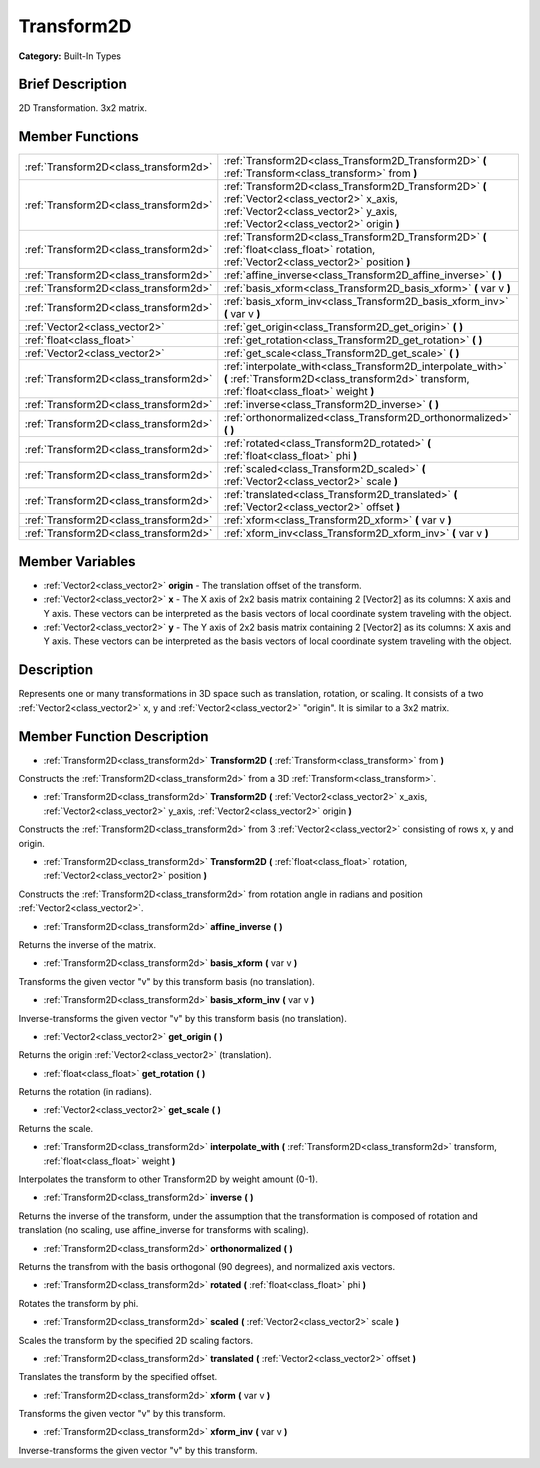 .. Generated automatically by doc/tools/makerst.py in Godot's source tree.
.. DO NOT EDIT THIS FILE, but the Transform2D.xml source instead.
.. The source is found in doc/classes or modules/<name>/doc_classes.

.. _class_Transform2D:

Transform2D
===========

**Category:** Built-In Types

Brief Description
-----------------

2D Transformation. 3x2 matrix.

Member Functions
----------------

+----------------------------------------+----------------------------------------------------------------------------------------------------------------------------------------------------------------------------------+
| :ref:`Transform2D<class_transform2d>`  | :ref:`Transform2D<class_Transform2D_Transform2D>`  **(** :ref:`Transform<class_transform>` from  **)**                                                                           |
+----------------------------------------+----------------------------------------------------------------------------------------------------------------------------------------------------------------------------------+
| :ref:`Transform2D<class_transform2d>`  | :ref:`Transform2D<class_Transform2D_Transform2D>`  **(** :ref:`Vector2<class_vector2>` x_axis, :ref:`Vector2<class_vector2>` y_axis, :ref:`Vector2<class_vector2>` origin  **)** |
+----------------------------------------+----------------------------------------------------------------------------------------------------------------------------------------------------------------------------------+
| :ref:`Transform2D<class_transform2d>`  | :ref:`Transform2D<class_Transform2D_Transform2D>`  **(** :ref:`float<class_float>` rotation, :ref:`Vector2<class_vector2>` position  **)**                                       |
+----------------------------------------+----------------------------------------------------------------------------------------------------------------------------------------------------------------------------------+
| :ref:`Transform2D<class_transform2d>`  | :ref:`affine_inverse<class_Transform2D_affine_inverse>`  **(** **)**                                                                                                             |
+----------------------------------------+----------------------------------------------------------------------------------------------------------------------------------------------------------------------------------+
| :ref:`Transform2D<class_transform2d>`  | :ref:`basis_xform<class_Transform2D_basis_xform>`  **(** var v  **)**                                                                                                            |
+----------------------------------------+----------------------------------------------------------------------------------------------------------------------------------------------------------------------------------+
| :ref:`Transform2D<class_transform2d>`  | :ref:`basis_xform_inv<class_Transform2D_basis_xform_inv>`  **(** var v  **)**                                                                                                    |
+----------------------------------------+----------------------------------------------------------------------------------------------------------------------------------------------------------------------------------+
| :ref:`Vector2<class_vector2>`          | :ref:`get_origin<class_Transform2D_get_origin>`  **(** **)**                                                                                                                     |
+----------------------------------------+----------------------------------------------------------------------------------------------------------------------------------------------------------------------------------+
| :ref:`float<class_float>`              | :ref:`get_rotation<class_Transform2D_get_rotation>`  **(** **)**                                                                                                                 |
+----------------------------------------+----------------------------------------------------------------------------------------------------------------------------------------------------------------------------------+
| :ref:`Vector2<class_vector2>`          | :ref:`get_scale<class_Transform2D_get_scale>`  **(** **)**                                                                                                                       |
+----------------------------------------+----------------------------------------------------------------------------------------------------------------------------------------------------------------------------------+
| :ref:`Transform2D<class_transform2d>`  | :ref:`interpolate_with<class_Transform2D_interpolate_with>`  **(** :ref:`Transform2D<class_transform2d>` transform, :ref:`float<class_float>` weight  **)**                      |
+----------------------------------------+----------------------------------------------------------------------------------------------------------------------------------------------------------------------------------+
| :ref:`Transform2D<class_transform2d>`  | :ref:`inverse<class_Transform2D_inverse>`  **(** **)**                                                                                                                           |
+----------------------------------------+----------------------------------------------------------------------------------------------------------------------------------------------------------------------------------+
| :ref:`Transform2D<class_transform2d>`  | :ref:`orthonormalized<class_Transform2D_orthonormalized>`  **(** **)**                                                                                                           |
+----------------------------------------+----------------------------------------------------------------------------------------------------------------------------------------------------------------------------------+
| :ref:`Transform2D<class_transform2d>`  | :ref:`rotated<class_Transform2D_rotated>`  **(** :ref:`float<class_float>` phi  **)**                                                                                            |
+----------------------------------------+----------------------------------------------------------------------------------------------------------------------------------------------------------------------------------+
| :ref:`Transform2D<class_transform2d>`  | :ref:`scaled<class_Transform2D_scaled>`  **(** :ref:`Vector2<class_vector2>` scale  **)**                                                                                        |
+----------------------------------------+----------------------------------------------------------------------------------------------------------------------------------------------------------------------------------+
| :ref:`Transform2D<class_transform2d>`  | :ref:`translated<class_Transform2D_translated>`  **(** :ref:`Vector2<class_vector2>` offset  **)**                                                                               |
+----------------------------------------+----------------------------------------------------------------------------------------------------------------------------------------------------------------------------------+
| :ref:`Transform2D<class_transform2d>`  | :ref:`xform<class_Transform2D_xform>`  **(** var v  **)**                                                                                                                        |
+----------------------------------------+----------------------------------------------------------------------------------------------------------------------------------------------------------------------------------+
| :ref:`Transform2D<class_transform2d>`  | :ref:`xform_inv<class_Transform2D_xform_inv>`  **(** var v  **)**                                                                                                                |
+----------------------------------------+----------------------------------------------------------------------------------------------------------------------------------------------------------------------------------+

Member Variables
----------------

- :ref:`Vector2<class_vector2>` **origin** - The translation offset of the transform.
- :ref:`Vector2<class_vector2>` **x** - The X axis of 2x2 basis matrix containing 2 [Vector2] as its columns: X axis and Y axis. These vectors can be interpreted as the basis vectors of local coordinate system traveling with the object.
- :ref:`Vector2<class_vector2>` **y** - The Y axis of 2x2 basis matrix containing 2 [Vector2] as its columns: X axis and Y axis. These vectors can be interpreted as the basis vectors of local coordinate system traveling with the object.

Description
-----------

Represents one or many transformations in 3D space such as translation, rotation, or scaling. It consists of a two :ref:`Vector2<class_vector2>` x, y and :ref:`Vector2<class_vector2>` "origin". It is similar to a 3x2 matrix.

Member Function Description
---------------------------

.. _class_Transform2D_Transform2D:

- :ref:`Transform2D<class_transform2d>`  **Transform2D**  **(** :ref:`Transform<class_transform>` from  **)**

Constructs the :ref:`Transform2D<class_transform2d>` from a 3D :ref:`Transform<class_transform>`.

.. _class_Transform2D_Transform2D:

- :ref:`Transform2D<class_transform2d>`  **Transform2D**  **(** :ref:`Vector2<class_vector2>` x_axis, :ref:`Vector2<class_vector2>` y_axis, :ref:`Vector2<class_vector2>` origin  **)**

Constructs the :ref:`Transform2D<class_transform2d>` from 3 :ref:`Vector2<class_vector2>` consisting of rows x, y and origin.

.. _class_Transform2D_Transform2D:

- :ref:`Transform2D<class_transform2d>`  **Transform2D**  **(** :ref:`float<class_float>` rotation, :ref:`Vector2<class_vector2>` position  **)**

Constructs the :ref:`Transform2D<class_transform2d>` from rotation angle in radians and position :ref:`Vector2<class_vector2>`.

.. _class_Transform2D_affine_inverse:

- :ref:`Transform2D<class_transform2d>`  **affine_inverse**  **(** **)**

Returns the inverse of the matrix.

.. _class_Transform2D_basis_xform:

- :ref:`Transform2D<class_transform2d>`  **basis_xform**  **(** var v  **)**

Transforms the given vector "v" by this transform basis (no translation).

.. _class_Transform2D_basis_xform_inv:

- :ref:`Transform2D<class_transform2d>`  **basis_xform_inv**  **(** var v  **)**

Inverse-transforms the given vector "v" by this transform basis (no translation).

.. _class_Transform2D_get_origin:

- :ref:`Vector2<class_vector2>`  **get_origin**  **(** **)**

Returns the origin :ref:`Vector2<class_vector2>` (translation).

.. _class_Transform2D_get_rotation:

- :ref:`float<class_float>`  **get_rotation**  **(** **)**

Returns the rotation (in radians).

.. _class_Transform2D_get_scale:

- :ref:`Vector2<class_vector2>`  **get_scale**  **(** **)**

Returns the scale.

.. _class_Transform2D_interpolate_with:

- :ref:`Transform2D<class_transform2d>`  **interpolate_with**  **(** :ref:`Transform2D<class_transform2d>` transform, :ref:`float<class_float>` weight  **)**

Interpolates the transform to other Transform2D by weight amount (0-1).

.. _class_Transform2D_inverse:

- :ref:`Transform2D<class_transform2d>`  **inverse**  **(** **)**

Returns the inverse of the transform, under the assumption that the transformation is composed of rotation and translation (no scaling, use affine_inverse for transforms with scaling).

.. _class_Transform2D_orthonormalized:

- :ref:`Transform2D<class_transform2d>`  **orthonormalized**  **(** **)**

Returns the transfrom with the basis orthogonal (90 degrees), and normalized axis vectors.

.. _class_Transform2D_rotated:

- :ref:`Transform2D<class_transform2d>`  **rotated**  **(** :ref:`float<class_float>` phi  **)**

Rotates the transform by phi.

.. _class_Transform2D_scaled:

- :ref:`Transform2D<class_transform2d>`  **scaled**  **(** :ref:`Vector2<class_vector2>` scale  **)**

Scales the transform by the specified 2D scaling factors.

.. _class_Transform2D_translated:

- :ref:`Transform2D<class_transform2d>`  **translated**  **(** :ref:`Vector2<class_vector2>` offset  **)**

Translates the transform by the specified offset.

.. _class_Transform2D_xform:

- :ref:`Transform2D<class_transform2d>`  **xform**  **(** var v  **)**

Transforms the given vector "v" by this transform.

.. _class_Transform2D_xform_inv:

- :ref:`Transform2D<class_transform2d>`  **xform_inv**  **(** var v  **)**

Inverse-transforms the given vector "v" by this transform.


